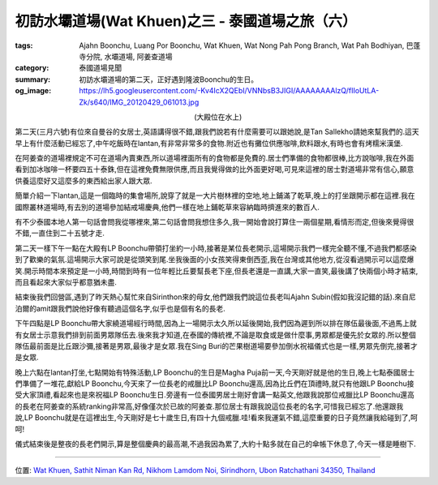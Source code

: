 初訪水壩道場(Wat Khuen)之三 - 泰國道場之旅（六）
################################################

:tags: Ajahn Boonchu, Luang Por Boonchu, Wat Khuen, Wat Nong Pah Pong Branch, Wat Pah Bodhiyan, 巴蓬寺分院, 水壩道場, 阿姜查道場
:category: 泰國道場見聞
:summary: 初訪水壩道場的第二天，正好遇到隆波Boonchu的生日。
:og_image: https://lh5.googleusercontent.com/-Kv4IcX2QEbI/VNNbsB3JIGI/AAAAAAAAlzQ/fIIoUtLA-Zk/s640/IMG_20120429_061013.jpg


.. embed_picasaweb_image:: https://lh5.googleusercontent.com/-Kv4IcX2QEbI/VNNbsB3JIGI/AAAAAAAAlzQ/fIIoUtLA-Zk/s640/IMG_20120429_061013.jpg
    :image_url: https://picasaweb.google.com/lh/photo/jn52xavNRS-KwkrkiBazP9MTjNZETYmyPJy0liipFm0
    :album_name: 二訪水壩道場. 2012 April 22th-29th
    :album_url: https://picasaweb.google.com/116486520727854844696/2012April22th29th
    :css_class: picasa-image
    :description: (水壩道場大殿)

.. container:: align-center video-container

  .. raw:: html

    <iframe src="https://www.google.com/maps/embed?pb=!1m18!1m12!1m3!1d1656.1122312674784!2d105.41872699999999!3d15.185462000000005!2m3!1f0!2f0!3f0!3m2!1i1024!2i768!4f13.1!3m3!1m2!1s0x0%3A0x0!2zMTXCsDExJzA3LjciTiAxMDXCsDI1JzA3LjQiRQ!5e1!3m2!1sen!2sus!4v1423394605434" width="400" height="300" frameborder="0" style="border:0"></iframe>

.. container:: align-center video-container-description

  (大殿位在水上)

第二天(三月六號)有位來自曼谷的女居士,英語講得很不錯,跟我們說若有什麼需要可以跟她說,是Tan Sallekho請她來幫我們的.這天早上有什麼活動已經忘了,中午吃飯時在lantan,有非常非常多的食物.附近也有攤位供應咖啡,飲料跟水,有時也會有烤糯米漢堡.

在阿姜查的道場裡規定不可在道場內賣東西,所以道場裡面所有的食物都是免費的.居士們準備的食物都很棒,比方說咖啡,我在外面看到加冰咖啡一杯要四五十泰銖,但在這裡免費無限供應,而且我覺得做的比外面更好喝,可見來這裡的居士對道場非常有信心,願意供養這麼好又這麼多的東西給出家人跟大眾.

簡單介紹一下lantan,這是一個臨時的集會場所,說穿了就是一大片樹林裡的空地,地上鋪滿了乾草,晚上的打坐跟開示都在這裡.我在國際叢林道場時,有去別的道場參加結戒場慶典,他們一樣在地上鋪乾草來容納臨時擠進來的數百人.

有不少泰國本地人第一句話會問我從哪裡來,第二句話會問我想住多久,我一開始會說打算住一兩個星期,看情形而定,但後來覺得很不錯,一直住到二十五號才走.

第二天一樣下午一點在大殿有LP Boonchu帶領打坐約一小時,接著是某位長老開示,這場開示我們一樣完全聽不懂,不過我們都感染到了歡樂的氣氛.這場開示大家可說是從頭笑到尾.坐我後面的小女孩笑得東倒西歪,我在台灣或其他地方,從沒看過開示可以這麼爆笑.開示時間本來預定是一小時,時間到時有一位年輕比丘要幫長老下座,但長老還是一直講,大家一直笑,最後講了快兩個小時才結束,而且看起來大家似乎都意猶未盡.

結束後我們回營區,遇到了昨天熱心幫忙來自Sirinthon來的母女,他們跟我們說這位長老叫Ajahn Subin(假如我沒記錯的話).來自尼泊爾的amit跟我們說他好像有聽過這個名字,似乎也是個有名的長老.

下午四點是LP Boonchu帶大家繞道場經行時間,因為上一場開示太久所以延後開始,我們因為遲到所以排在隊伍最後面,不過馬上就有女居士示意我們排到前面男眾隊伍去.後來我才知道,在泰國的傳統裡,不論是取食或是做什麼事,男眾都是優先於女眾的.所以整個隊伍最前面是比丘跟沙彌,接著是男眾,最後才是女眾.我在Sing Buri的芒果樹道場要參加倒水祝福儀式也是一樣,男眾先倒完,接著才是女眾.

晚上六點在lantan打坐,七點開始有特殊活動,LP Boonchu的生日是Magha Puja前一天,今天剛好就是他的生日,晚上七點泰國居士們準備了一堆花,獻給LP Boonchu,今天來了一位長老的戒臘比LP Boonchu還高,因為比丘們在頂禮時,就只有他跟LP Boonchu接受大家頂禮,看起來也是來祝福LP Boonchu生日.旁邊有一位泰國男居士剛好會講一點英文,他跟我說那位戒臘比LP Boonchu還高的長老在阿姜查的系統ranking非常高,好像僅次於已故的阿姜查.那位居士有跟我說這位長老的名字,可惜我已經忘了.他還跟我說,LP Boonchu就是在這裡出生,今天剛好是七十歲生日,有四十九個戒臘.哇!看來我運氣不錯,這麼重要的日子竟然讓我給碰到了,呵呵!

儀式結束後是整夜的長老們開示,算是整個慶典的最高潮,不過我因為累了,大約十點多就在自己的傘帳下休息了,今天一樣是睡樹下.

----

位置: `Wat Khuen, Sathit Niman Kan Rd, Nikhom Lamdom Noi, Sirindhorn, Ubon Ratchathani 34350, Thailand <http://maps.google.com/maps?q=Wat%20Khuen%2C%20Sathit%20Niman%20Kan%20Rd%2C%20Nikhom%20Lamdom%20Noi%2C%20Sirindhorn%2C%20Ubon%20Ratchathani%2034350%2C%20Thailand@15.184579975520597,105.41682243347168&z=10>`_
